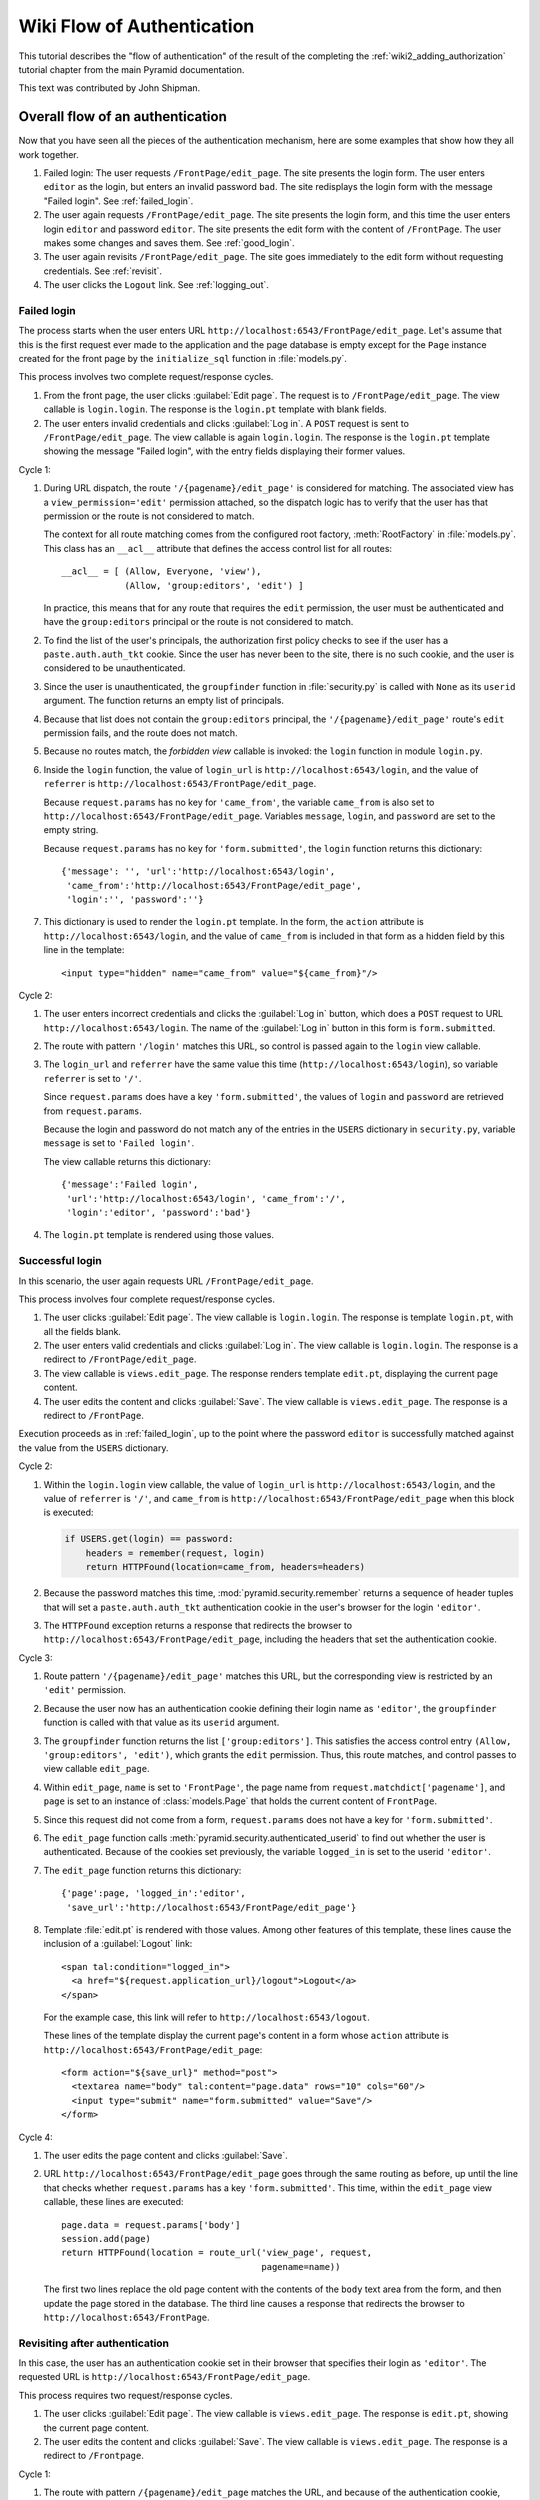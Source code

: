Wiki Flow of Authentication
===========================

This tutorial describes the "flow of authentication" of the result of the
completing the :ref:`wiki2_adding_authorization` tutorial chapter from the
main Pyramid documentation.

This text was contributed by John Shipman.

.. _wiki2_flow_of_authentication:

Overall flow of an authentication
---------------------------------

Now that you have seen all the pieces of the authentication
mechanism, here are some examples that show how they all work
together.

#. Failed login: The user requests ``/FrontPage/edit_page``.  The
   site presents the login form.  The user enters ``editor`` as
   the login, but enters an invalid password ``bad``.
   The site redisplays the login form with the message "Failed
   login".  See :ref:`failed_login`.

#. The user again requests ``/FrontPage/edit_page``.  The site
   presents the login form, and this time the user enters
   login ``editor`` and password ``editor``.  The site presents
   the edit form with the content of ``/FrontPage``.  The user
   makes some changes and saves them.  See :ref:`good_login`.

#. The user again revisits ``/FrontPage/edit_page``.  The site
   goes immediately to the edit form without requesting
   credentials. See :ref:`revisit`.

#. The user clicks the ``Logout`` link.  See :ref:`logging_out`.

.. _failed_login:

Failed login
~~~~~~~~~~~~

The process starts when the user enters URL
``http://localhost:6543/FrontPage/edit_page``.  Let's assume that
this is the first request ever made to the application and the
page database is empty except for the ``Page`` instance created
for the front page by the ``initialize_sql`` function in
:file:`models.py`.

This process involves two complete request/response cycles.

1. From the front page, the user clicks :guilabel:`Edit page`.
   The request is to ``/FrontPage/edit_page``.  The view callable
   is ``login.login``. The response is the ``login.pt`` template
   with blank fields.

2. The user enters invalid credentials and clicks :guilabel:`Log
   in`.  A ``POST`` request is sent to ``/FrontPage/edit_page``.
   The view callable is again ``login.login``.  The response is
   the ``login.pt`` template showing the message "Failed login",
   with the entry fields displaying their former values.

Cycle 1:

#. During URL dispatch, the route ``'/{pagename}/edit_page'`` is
   considered for matching.  The associated view has a
   ``view_permission='edit'`` permission attached, so the
   dispatch logic has to verify that the user has that permission
   or the route is not considered to match.
   
   The context for all route matching comes from the configured
   root factory, :meth:`RootFactory` in :file:`models.py`.
   This class has an ``__acl__`` attribute that defines the
   access control list for all routes::

        __acl__ = [ (Allow, Everyone, 'view'),
                    (Allow, 'group:editors', 'edit') ]

   In practice, this means that for any route that requires the
   ``edit`` permission, the user must be authenticated and
   have the ``group:editors`` principal or the route is not
   considered to match.

#. To find the list of the user's principals, the authorization
   first policy checks to see if the user has a
   ``paste.auth.auth_tkt`` cookie.  Since the user has never been
   to the site, there is no such cookie, and the user is
   considered to be unauthenticated.

#. Since the user is unauthenticated, the ``groupfinder``
   function in :file:`security.py` is called with ``None`` as its
   ``userid`` argument.  The function returns an empty list of
   principals.

#. Because that list does not contain the ``group:editors``
   principal, the ``'/{pagename}/edit_page'`` route's ``edit``
   permission fails, and the route does not match.

#. Because no routes match, the `forbidden view` callable is
   invoked: the ``login`` function in module ``login.py``.

#. Inside the ``login`` function, the value of ``login_url`` is
   ``http://localhost:6543/login``, and the value of
   ``referrer`` is ``http://localhost:6543/FrontPage/edit_page``.
   
   Because ``request.params`` has no key for ``'came_from'``, the
   variable ``came_from`` is also set to
   ``http://localhost:6543/FrontPage/edit_page``.  Variables
   ``message``, ``login``, and ``password`` are set to the empty
   string.

   Because ``request.params`` has no key for
   ``'form.submitted'``, the ``login`` function returns this
   dictionary::

    {'message': '', 'url':'http://localhost:6543/login',
     'came_from':'http://localhost:6543/FrontPage/edit_page',
     'login':'', 'password':''}

#. This dictionary is used to render the ``login.pt`` template.
   In the form, the ``action`` attribute is
   ``http://localhost:6543/login``, and the value of
   ``came_from`` is included in that form as a hidden field
   by this line in the template::

       <input type="hidden" name="came_from" value="${came_from}"/>

Cycle 2:

#. The user enters incorrect credentials and clicks the
   :guilabel:`Log in` button, which does a ``POST`` request to
   URL ``http://localhost:6543/login``.  The name of the
   :guilabel:`Log in` button in this form is ``form.submitted``.

#. The route with pattern ``'/login'`` matches this URL, so
   control is passed again to the ``login`` view callable.
   
#. The ``login_url`` and ``referrer`` have the same value
   this time (``http://localhost:6543/login``), so variable
   ``referrer`` is set to ``'/'``.

   Since ``request.params`` does have a key ``'form.submitted'``,
   the values of ``login`` and ``password`` are retrieved from
   ``request.params``.

   Because the login and password do not match any of the entries
   in the ``USERS`` dictionary in ``security.py``, variable
   ``message`` is set to ``'Failed login'``.

   The view callable returns this dictionary::

    {'message':'Failed login',
     'url':'http://localhost:6543/login', 'came_from':'/',
     'login':'editor', 'password':'bad'}

#. The ``login.pt`` template is rendered using those values.

.. _good_login:

Successful login
~~~~~~~~~~~~~~~~

In this scenario, the user again requests URL
``/FrontPage/edit_page``.

This process involves four complete request/response cycles.

1. The user clicks :guilabel:`Edit page`.  The view callable is
   ``login.login``.  The response is template ``login.pt``,
   with all the fields blank.

2. The user enters valid credentials and clicks :guilabel:`Log in`.
   The view callable is ``login.login``.  The response is a
   redirect to ``/FrontPage/edit_page``.

3. The view callable is ``views.edit_page``.  The response
   renders template ``edit.pt``, displaying the current page
   content.

4. The user edits the content and clicks :guilabel:`Save`.
   The view callable is ``views.edit_page``.  The response
   is a redirect to ``/FrontPage``.

Execution proceeds as in :ref:`failed_login`, up to the point
where the password ``editor`` is successfully matched against the
value from the ``USERS`` dictionary.

Cycle 2:

#. Within the ``login.login`` view callable, the value of
   ``login_url`` is ``http://localhost:6543/login``, and the
   value of ``referrer`` is ``'/'``, and ``came_from`` is
   ``http://localhost:6543/FrontPage/edit_page`` when this block
   is executed:

   .. code-block:: python

        if USERS.get(login) == password:
            headers = remember(request, login)
            return HTTPFound(location=came_from, headers=headers)

#. Because the password matches this time,
   :mod:`pyramid.security.remember` returns a sequence of header
   tuples that will set a ``paste.auth.auth_tkt`` authentication
   cookie in the user's browser for the login ``'editor'``.

#. The ``HTTPFound`` exception returns a response that redirects
   the browser to ``http://localhost:6543/FrontPage/edit_page``,
   including the headers that set the authentication cookie.

Cycle 3:

#. Route pattern ``'/{pagename}/edit_page'`` matches this URL,
   but the corresponding view is restricted by an ``'edit'``
   permission.
   
#. Because the user now has an authentication cookie defining
   their login name as ``'editor'``, the ``groupfinder`` function
   is called with that value as its ``userid`` argument.

#. The ``groupfinder`` function returns the list
   ``['group:editors']``.  This satisfies the access control
   entry ``(Allow, 'group:editors', 'edit')``, which grants the
   ``edit`` permission.  Thus, this route matches, and control
   passes to view callable ``edit_page``.

#. Within ``edit_page``, ``name`` is set to ``'FrontPage'``, the
   page name from ``request.matchdict['pagename']``, and
   ``page`` is set to an instance of :class:`models.Page`
   that holds the current content of ``FrontPage``.

#. Since this request did not come from a form,
   ``request.params`` does not have a key for
   ``'form.submitted'``.

#. The ``edit_page`` function calls
   :meth:`pyramid.security.authenticated_userid` to find out
   whether the user is authenticated.  Because of the cookies
   set previously, the variable ``logged_in`` is set to
   the userid ``'editor'``.

#. The ``edit_page`` function returns this dictionary::

    {'page':page, 'logged_in':'editor',
     'save_url':'http://localhost:6543/FrontPage/edit_page'}

#. Template :file:`edit.pt` is rendered with those values.
   Among other features of this template, these lines
   cause the inclusion of a :guilabel:`Logout` link::

      <span tal:condition="logged_in">
        <a href="${request.application_url}/logout">Logout</a>
      </span>

   For the example case, this link will refer to
   ``http://localhost:6543/logout``.

   These lines of the template display the current page's
   content in a form whose ``action`` attribute is
   ``http://localhost:6543/FrontPage/edit_page``::

      <form action="${save_url}" method="post">
        <textarea name="body" tal:content="page.data" rows="10" cols="60"/>
        <input type="submit" name="form.submitted" value="Save"/>
      </form>

Cycle 4:

#. The user edits the page content and clicks
   :guilabel:`Save`.

#. URL ``http://localhost:6543/FrontPage/edit_page`` goes through
   the same routing as before, up until the line that checks
   whether ``request.params`` has a key ``'form.submitted'``.
   This time, within the ``edit_page`` view callable, these
   lines are executed::
    
        page.data = request.params['body']
        session.add(page)
        return HTTPFound(location = route_url('view_page', request,
                                              pagename=name))

   The first two lines replace the old page content with the
   contents of the ``body`` text area from the form, and then
   update the page stored in the database.  The third line
   causes a response that redirects the browser to
   ``http://localhost:6543/FrontPage``.

.. _revisit:

Revisiting after authentication
~~~~~~~~~~~~~~~~~~~~~~~~~~~~~~~

In this case, the user has an authentication cookie set in their
browser that specifies their login as ``'editor'``.  The
requested URL is ``http://localhost:6543/FrontPage/edit_page``.
   
This process requires two request/response cycles.

1. The user clicks :guilabel:`Edit page`.  The view callable is
   ``views.edit_page``.  The response is ``edit.pt``, showing
   the current page content.   

2. The user edits the content and clicks :guilabel:`Save`.
   The view callable is ``views.edit_page``.  The response is
   a redirect to ``/Frontpage``.

Cycle 1:

#. The route with pattern ``/{pagename}/edit_page`` matches the
   URL, and because of the authentication cookie, ``groupfinder``
   returns a list containing the ``group:editors`` principal,
   which ``models.RootFactory.__acl__`` uses to grant the
   ``edit`` permission, so this route matches and dispatches
   to the view callable :meth:`views.edit_page`.

#. In ``edit_page``, because the request did not come from a form
   submission, ``request.params`` has no key for
   ``'form.submitted'``.

#. The variable ``logged_in`` is set to  the login name
   ``'editor'`` by calling ``authenticated_userid``, which
   extracts it from the authentication cookie.

#. The function returns this dictionary::

    {'page':page,
     'save_url':'http://localhost:6543/FrontPage/edit_page',
     'logged_in':'editor'}

#. Template :file:`edit.pt` is rendered with the values from
   that dictionary.  Because of the presence of the
   ``'logged_in'`` entry, a :guilabel:`Logout` link appears.

Cycle 2:

#. The user edits the page content and clicks :guilabel:`Save`.

#. The ``POST`` operation works as in :ref:`good_login`.

.. _logging_out:

Logging out
~~~~~~~~~~~

This process starts with a request URL
``http://localhost:6543/logout``.

#. The route with pattern ``'/logout'`` matches and dispatches
   to the view callable ``logout`` in :file:`login.py`.

#. The call to :meth:`pyramid.security.forget` returns a list of
   header tuples that will, when returned with the response,
   cause the browser to delete the user's authentication cookie.

#. The view callable returns an ``HTTPFound`` exception that
   redirects the browser to named route ``view_wiki``, which
   will translate to URL ``http://localhost:6543``.  It
   also passes along the headers that delete the
   authentication cookie.
